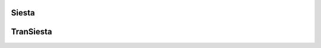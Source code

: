 .. _io.siesta:

Siesta
======

.. module:: sisl.io.siesta

.. autosummary::
   :toctree: generated/

   aniSileSiesta - ANI file
   fdfSileSiesta - input file
   stdoutSileSiesta - output file
   xvSileSiesta - xyz and vxyz file
   bandsSileSiesta - band structure information
   eigSileSiesta - EIG file
   pdosSileSiesta - PDOS file
   gridSileSiesta - Grid charge information (binary)
   gridncSileSiesta - NetCDF grid output files (netcdf)
   onlysSileSiesta - Overlap matrix information
   dmSileSiesta - density matrix information
   hsxSileSiesta - Hamiltonian and overlap matrix information
   wfsxSileSiesta - wavefunctions
   ncSileSiesta - NetCDF output file
   ionxmlSileSiesta - Basis-information from the ion.xml files
   ionncSileSiesta - Basis-information from the ion.nc files
   orbindxSileSiesta - Basis set information (no geometry information)
   faSileSiesta - Forces on atoms
   fcSileSiesta - Force constant matrix
   kpSileSiesta - k-points from simulation
   rkpSileSiesta - k-points to simulation
   structSileSiesta - geometry in STRUCT_* files
   timesSileSiesta - timings from siesta


TranSiesta
==========

.. autosummary::
   :toctree: generated/

   tshsSileSiesta - TranSiesta Hamiltonian
   tsdeSileSiesta - TranSiesta (energy) density matrix
   tsgfSileSiesta - TranSiesta surface Green function files
   tsvncSileSiesta - TranSiesta specific Hartree potential file
